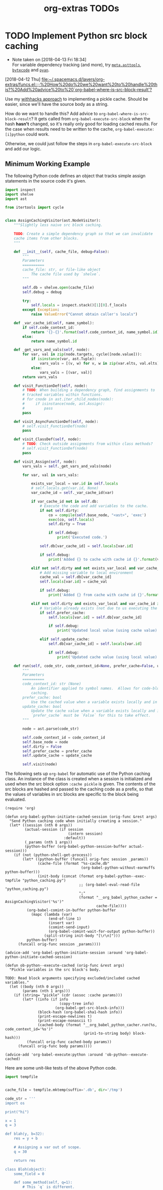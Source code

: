 #+TITLE: org-extras TODOs

* TODO Implement Python src block caching
  - Note taken on [2018-04-13 Fri 18:34] \\
    For variable dependency tracking (and more), try [[https://srossross.github.io/Meta/html/api/asttools.html][=meta.asttools=]], [[https://github.com/vstinner/bytecode][=bytecode=]] and [[https://github.com/davidfraser/pyan][=pyan=]].
  [2018-04-12 Thu]
  [[file:~/.spacemacs.d/layers/org-extras/funcs.el::;;%20How%20do%20we%20want%20to%20handle%20this?%20Add%20advice%20to%20`org-babel-where-is-src-block-result'?]]

  Use my [[https://github.com/brandonwillard/withhacks/blob/384c0b0b95a39109f9d79e5698c2dc0c650615a1/withhacks/tests/__init__.py#L143][withhacks approach]] to implementing a pickle cache.  Should be easier, since we'll have
  the source body as a string.

  How do we want to handle this?  Add advice to =org-babel-where-is-src-block-result=?
  It gets called from =org-babel-execute-src-block= when the hash *hasn't* changed, so
  it's really only good for loading cached results.  For the case when results need to
  be written to the cache, =org-babel-execute:[i]python= could work.

  Otherwise, we could just follow the steps in =org-babel-execute-src-block= and
  add our logic.

** Minimum Working Example

   The following Python code defines an object that tracks simple assign statements in
   the source code it's given.
   #+BEGIN_SRC python :tangle "python_caching.py" :results none
   import inspect
   import shelve
   import ast

   from itertools import cycle


   class AssignCachingVisitor(ast.NodeVisitor):
       """Slightly less naive src block caching.

       TODO: Create a simple dependency graph so that we can invalidate
       cache items from other blocks.
       """

       def __init__(self, cache_file, debug=False):
           """
           Parameters
           ==========
           cache_file: str, or file-like object
               The cache file used by `shelve`.
           """

           self.db = shelve.open(cache_file)
           self.debug = debug

           try:
               self.locals = inspect.stack()[1][0].f_locals
           except Exception:
               raise ValueError("Cannot obtain caller's locals")

       def _var_cache_id(self, name_symbol):
           if self.code_context_id:
               return '{}-{}'.format(self.code_context_id, name_symbol.id)
           else:
               return name_symbol.id

       def _get_vars_and_vals(self, node):
           for var, val in zip(node.targets, cycle([node.value])):
               if isinstance(var, ast.Tuple):
                   vars_vals = [(v, w) for v, w in zip(var.elts, val.elts)]
               else:
                   vars_vals = [(var, val)]
           return vars_vals

       def visit_FunctionDef(self, node):
           # TODO: When building a dependency graph, find assignments to
           # tracked variables within functions.
           # for cnode in ast.iter_child_nodes(node):
           #     if isinstance(node, ast.Assign):
           #         pass
           pass

       def visit_AsyncFunctionDef(self, node):
           # self.visit_FunctionDef(node)
           pass

       def visit_ClassDef(self, node):
           # TODO: Check outside assignments from within class methods?
           # self.visit_FunctionDef(node)
           pass

       def visit_Assign(self, node):
           vars_vals = self._get_vars_and_vals(node)

           for var, val in vars_vals:

               exists_var_local = var.id in self.locals
               # self.locals.get(var.id, None)
               var_cache_id = self._var_cache_id(var)

               if var_cache_id not in self.db:
                   # Execute the code and add variables to the cache.
                   if not self.dirty:
                       co = compile(self.base_node, "<ast>", 'exec')
                       exec(co, self.locals)
                       self.dirty = True

                       if self.debug:
                           print('Executed code.')

                   self.db[var_cache_id] = self.locals[var.id]

                   if self.debug:
                       print('Added {} to cache with cache id {}'.format(var.id, var_cache_id))

               elif not self.dirty and not exists_var_local and var_cache_id in self.db:
                   # Add missing variable to local environment
                   cache_val = self.db[var_cache_id]
                   self.locals[var.id] = cache_val

                   if self.debug:
                       print('Added {} from cache with cache id {}'.format(var.id, var_cache_id))

               elif not self.dirty and exists_var_local and var_cache_id in self.db:
                   # Variable already exists (not due to us executing the source) and is in the cache.
                   if self.prefer_cache:
                       self.locals[var.id] = self.db[var_cache_id]

                       if self.debug:
                           print('Updated local value (using cache value) for cache id {}'.format(var_cache_id))

                   elif self.update_cache:
                       self.db[var_cache_id] = self.locals[var.id]

                       if self.debug:
                           print('Updated cache value (using local value) for cache id {}'.format(var_cache_id))

       def run(self, code_str, code_context_id=None, prefer_cache=False, update_cache=False):
           """
           Parameters
           ==========
           code_context_id: str (None)
               An identifier applied to symbol names.  Allows for code-block-specific/historical
               caching.
           prefer_cache: bool
               Use the cached value when a variable exists locally and in the cache.
           update_cache: bool
               Update the cache value when a variable exists locally and in the cache.
               `prefer_cache` must be `False` for this to take effect.
           """

           node = ast.parse(code_str)

           self.code_context_id = code_context_id
           self.base_node = node
           self.dirty = False
           self.prefer_cache = prefer_cache
           self.update_cache = update_cache

           self.visit(node)

   #+END_SRC

   The following sets up =org-babel= for automatic use of the Python caching class.
   An instance of the class is created when a session is initialized and used when the
   src block option =:cache pickle= is given.  The contents of the src blocks are hashed and
   passed to the caching code as a prefix, so that the values of variables in src blocks are
   specific to the block being evaluated.

   #+BEGIN_SRC elisp :results none
   (require 'org)

   (defun org-babel-python-initiate-cached-session (orig-func &rest args)
     "Send Python caching code when initially creating a session."
     (let* ((session (nth 0 args))
            (actual-session (if session
                                (intern session)
                              :default))
            (_params (nth 1 args))
            (python-buffer (org-babel-python-session-buffer actual-session)))
       (if (not (python-shell-get-process))
           (let* ((python-buffer (funcall orig-func session _params))
                  (cache-file (format "%s-cache.db"
                                      (org-babel-python-without-earmuffs python-buffer)))
                  (init-body (concat (format org-babel-python--exec-tmpfile "python_caching.py")
                                     ;; (org-babel-eval-read-file "python_caching.py")
                                     ";"
                                     (format "__org_babel_python_cacher = AssignCachingVisitor('%s')"
                                             cache-file))))
             (org-babel-comint-in-buffer python-buffer
               (mapc (lambda (var)
                       (end-of-line 1)
                       (insert var)
                       (comint-send-input)
                       (org-babel-comint-wait-for-output python-buffer))
                     (split-string init-body "[\r\n]")))
             python-buffer)
         (funcall orig-func session _params))))

   (advice-add 'org-babel-python-initiate-session :around 'org-babel-python-initiate-cached-session)

   (defun ob-python--execute-cached (orig-func &rest args)
     "Pickle variables in the src block's body.

   TODO: Read block arguments specifying excluded/included cached variables."
     (let ((body (nth 0 args))
           (params (nth 1 args)))
       (if (string= "pickle" (cdr (assoc :cache params)))
           (let* ((info (if info
                            (copy-tree info)
                          (org-babel-get-src-block-info)))
                  (block-hash (org-babel-sha1-hash info))
                  (print-escape-newlines t)
                  (print-escape-nonascii t)
                  (cached-body (format "__org_babel_python_cacher.run(%s, code_context_id='%s')"
                                       (prin1-to-string body) block-hash)))
             (funcall orig-func cached-body params))
         (funcall orig-func body params))))

   (advice-add 'org-babel-execute:python :around 'ob-python--execute-cached)
   #+END_SRC

   Here are some unit-like tests of the above Python code.
   #+BEGIN_SRC python :session
   import tempfile


   cache_file = tempfile.mktemp(suffix='.db', dir='/tmp')

   code_str = '''
   import os

   print("hi")

   x = 1
   q = 3

   def blah(y, b=32):
       res = y + b

       # Assigning a var out of scope.
       q = 30

       return res

   class Bloh(object):
       some_field = 0

       def some_method(self, q=1):
           # This `q` is different.
           q += 8
           method_res = q + 3

           # Assigning a var out of scope.
           x = 20

           return method_res

   # l = blagh()

   z = blah(x)

   x += 1

   c, d = [1, 3]

   z = blah(x, b=80)
   '''

   exec(code_str)

   acv = AssignCachingVisitor(cache_file)

   try:
       del x, q, z, c, d
   except Exception:
       pass

   acv.db.clear()

   assert len(list(acv.db.keys())) == 0

   # This run should mark the cache as dirty and add all assigned variables.
   acv.run(code_str)

   assert acv.dirty
   assert set(acv.db.keys()) == set(['x', 'q', 'z', 'c', 'd'])

   # This run should run no code.
   acv.run(code_str)

   assert not acv.dirty

   del x

   # This run should find that `x` is missing and add it back into the session.
   acv.run(code_str)

   assert not acv.dirty
   assert 'x' in locals()
   #+END_SRC

   Now, to test the =org-mode= integration, initiate a session for the following block
   by executing it with @@html:<kbd>@@ C-c C-c @@html:</kbd>@@:
   #+BEGIN_SRC python :session :cache pickle :exports both :results output
   import os

   print('setting x...')
   x = 1

   print('setting y...')
   y = 2
   #+END_SRC

   #+RESULTS:
   :
   :
   :


   #+BEGIN_SRC python :session :cache pickle :exports both :results output
   print('x = {}'.format(x))
   x = 3
   print('x = {}'.format(x))
   #+END_SRC

   #+RESULTS:
   : x = 1
   : x = 3
   :
   :
* TODO Use a function/callable to determine project source and/or resources directories.
  [2018-05-01 Tue]
  [[file:~/.spacemacs.d/layers/org-extras/config.el::"Name%20of%20the%20source%20directory%20for%20a%20projectile%20project.")][=org-projectile-src-dir=]]
* TODO Better bibliography injection during export
  See my comments in [[https://github.com/jkitchin/org-ref/issues/492][=org-ref= issue 492]].

  #+BEGIN_SRC elisp
  (cl-defgeneric spacemacs//org-export-filter-body (body backend info)
    body)

  (cl-defmethod spacemacs//org-export-filter-body ((body t) (backend (eql latex)) (info t))
    (if-let* ((bib-style (or (plist-get info :bibliographystyle) ""))
              (bib-value (plist-get info :bibliography)))
        (progn
          (setq bib-value (format "\\bibliography{%s}"
                                  (replace-regexp-in-string "\\.bib"
                                                            ""
                                                            (mapconcat 'file-relative-name bib-value ","))))
          (if (not (string-blank-p bib-style))
              (concat (format "\\bibliographystyle{%s}\n" bib-style)
                      bib-value))
          (concat body "\n" bib-value))
      body))

  (add-to-list 'org-export-filter-body-functions 'spacemacs//org-export-filter-body)

  (spacemacs//org-export-filter-body "hi" 'latex '(:bibliography ("blah" "bloh")))
  #+END_SRC
* DONE Fix source in links
  CLOSED: [2018-05-19 Sat 18:50]
  <2018-05-18 Fri>
  Links like this should render/resolve/whatever and export (e.g. to LaTeX)
  without an issue: [[*Fix source in links][src_python[:eval never]{import sys}]].
  The problem appears to be embedded square brackets.

  There's a solution [[https://emacs.stackexchange.com/a/7795][here]] that seems worth trying.
  #+BEGIN_SRC elisp
  (setq org-babel-inline-src-rx '(seq "src_"
                                      (one-or-more word)
                                      (zero-or-one (seq "["
                                                        (zero-or-more not-newline)
                                                        "]"))
                                      "{"
                                      (zero-or-more not-newline)
                                      "}"))

  (defun btw/org-make-link-regexps ()
    "Update the link regular expressions.
  This should be called after the variable `org-link-types' has changed."
    (let ((types-re (regexp-opt (org-link-types)
                                        t)))
      (setq org-bracket-link-regexp
            (rx-to-string `(seq "[["
                     (submatch
                      (one-or-more
                       (not
                        (any ?[ ?]))))
                     "]"
                     (zero-or-one
                      (submatch "["
                                (submatch
                                 (one-or-more
                                  ;; Simply add an exception for inline babel src statements.
                                  (or
                                   ;; Org inline src block/statement
                                   (zero-or-one ,org-babel-inline-src-rx)
                                   ;; This is the original condition.
                                   (not
                                    (any ?[ ?])))))
                                "]"))
                     "]"))
            org-any-link-re
            (concat "\\(" org-bracket-link-regexp "\\)\\|\\("
                    org-angle-link-re "\\)\\|\\("
                    org-plain-link-re "\\)"))))

  (advice-add 'org-make-link-regexps :after 'btw/org-make-link-regexps)
  #+END_SRC

  #+RESULTS:

* DONE Font lock for ~org-mode~ inline source statements            :orgmode:
  CLOSED: [2018-05-19 Sat 18:33]
  The following should be font-lock highlighted in a reasonable way:
  src_python[:eval never]{import sys}.

  #+BEGIN_SRC elisp
  (font-lock-add-keywords 'org-mode
                          `((,(rx (seq
                                   ;; 1. src_<name>
                                   (submatch "src_"
                                             (one-or-more word))
                                   ;; 2. header args (i.e. '[:eval never :results none]')
                                   (submatch (zero-or-one (seq "["
                                                               (zero-or-more not-newline)
                                                               "]")))
                                   "{"
                                   ;; 3. code
                                   (submatch (zero-or-more not-newline))
                                   "}"))
                            (1 'org-special-keyword)
                            (2 'org-special-keyword)
                            (3 'org-code)
                            )))
  #+END_SRC
